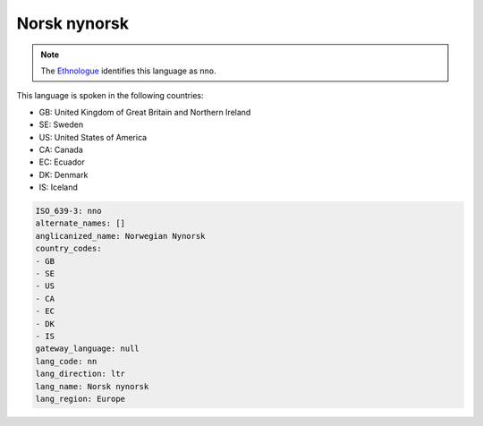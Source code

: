 .. _nn:

Norsk nynorsk
=============

.. note:: The `Ethnologue <https://www.ethnologue.com/language/nno>`_ identifies this language as ``nno``.

This language is spoken in the following countries:

* GB: United Kingdom of Great Britain and Northern Ireland
* SE: Sweden
* US: United States of America
* CA: Canada
* EC: Ecuador
* DK: Denmark
* IS: Iceland

.. code-block:: yaml

    ISO_639-3: nno
    alternate_names: []
    anglicanized_name: Norwegian Nynorsk
    country_codes:
    - GB
    - SE
    - US
    - CA
    - EC
    - DK
    - IS
    gateway_language: null
    lang_code: nn
    lang_direction: ltr
    lang_name: Norsk nynorsk
    lang_region: Europe
    
